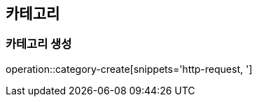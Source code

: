 :hardbreaks:
ifndef::snippets[]
:snippets: ../../ target/generated-snippets
endif::[]
== 카테고리
=== 카테고리 생성

operation::category-create[snippets='http-request, ']



